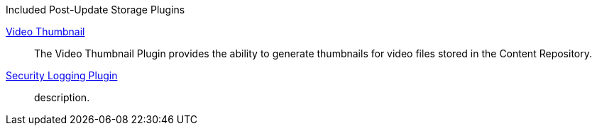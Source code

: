 
.[[_included_post-update_storage_plugins]]Included Post-Update Storage Plugins
<<_video_thumbnail_plugin,Video Thumbnail>>:: The Video Thumbnail Plugin provides the ability to generate thumbnails for video files stored in the Content Repository.
<<_security_logging_plugin,Security Logging Plugin>>:: description.

